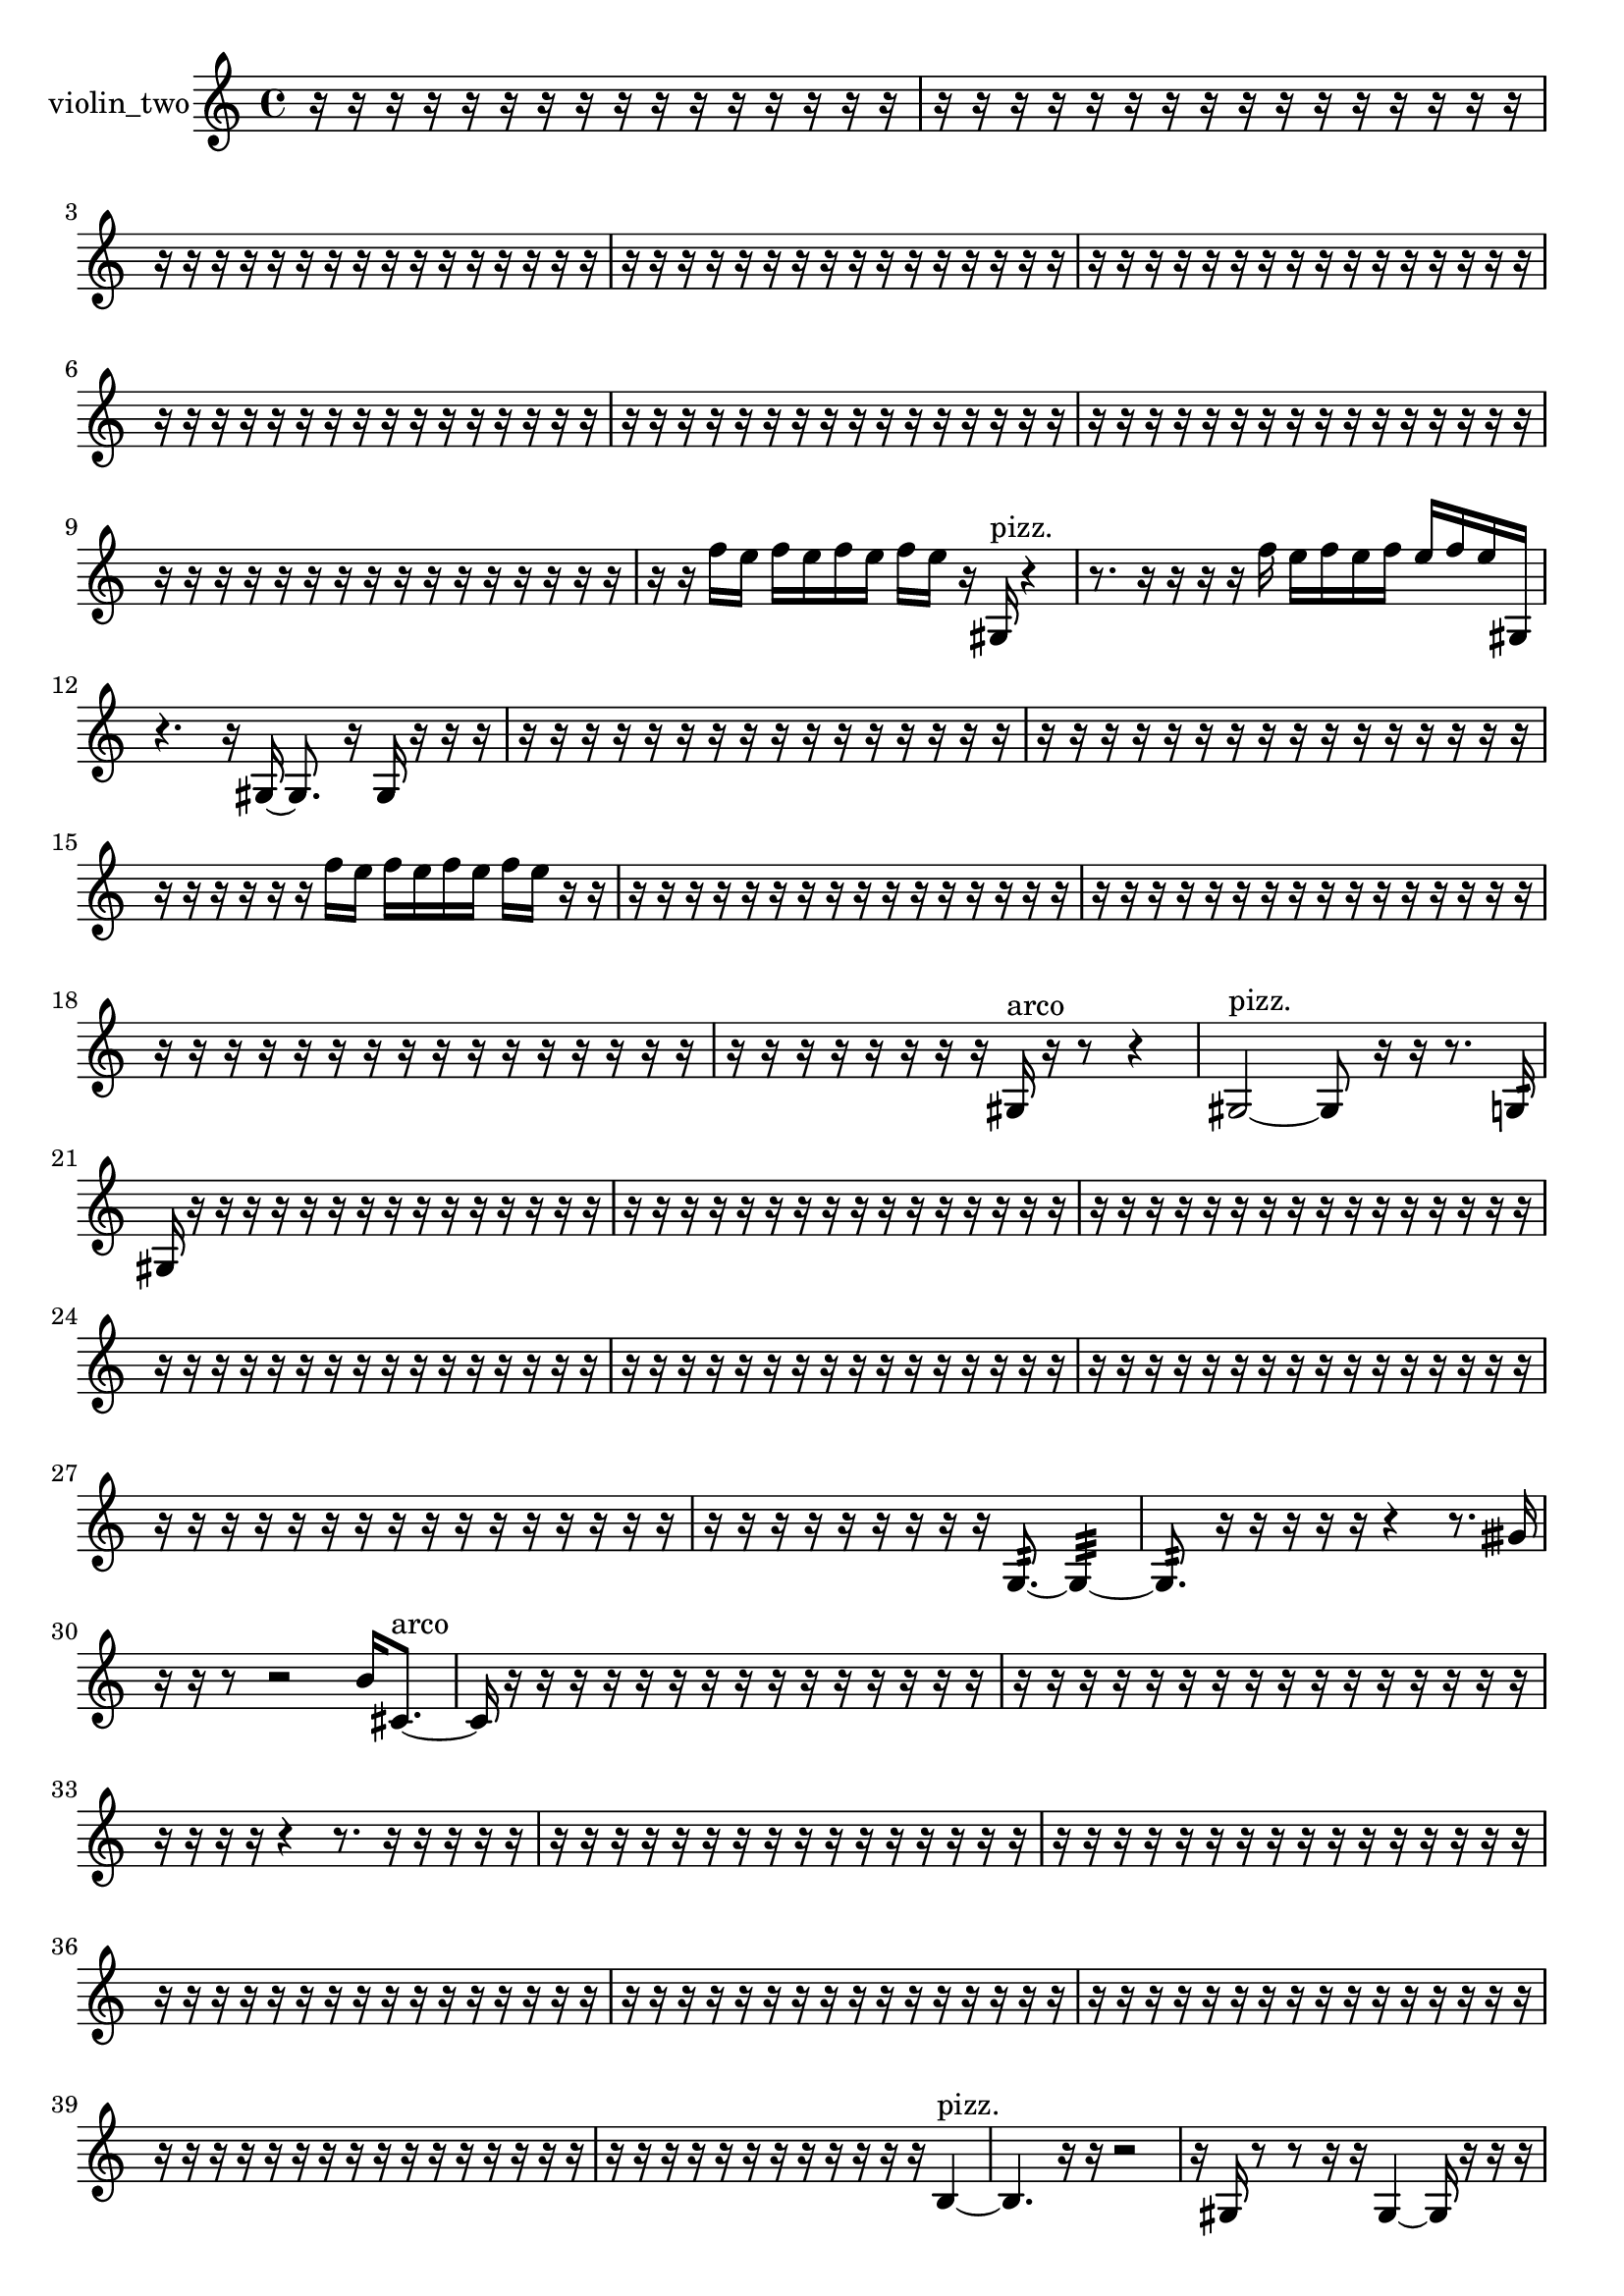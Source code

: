 % [notes] external for Pure Data
% development-version July 14, 2014 
% by Jaime E. Oliver La Rosa
% la.rosa@nyu.edu
% @ the Waverly Labs in NYU MUSIC FAS
% Open this file with Lilypond
% more information is available at lilypond.org
% Released under the GNU General Public License.

% HEADERS

glissandoSkipOn = {
  \override NoteColumn.glissando-skip = ##t
  \hide NoteHead
  \hide Accidental
  \hide Tie
  \override NoteHead.no-ledgers = ##t
}

glissandoSkipOff = {
  \revert NoteColumn.glissando-skip
  \undo \hide NoteHead
  \undo \hide Tie
  \undo \hide Accidental
  \revert NoteHead.no-ledgers
}
violin_two_part = {

  \time 4/4

  \clef treble 
  % ________________________________________bar 1 :
  r16  r16  r16  r16 
  r16  r16  r16  r16 
  r16  r16  r16  r16 
  r16  r16  r16  r16  |
  % ________________________________________bar 2 :
  r16  r16  r16  r16 
  r16  r16  r16  r16 
  r16  r16  r16  r16 
  r16  r16  r16  r16  |
  % ________________________________________bar 3 :
  r16  r16  r16  r16 
  r16  r16  r16  r16 
  r16  r16  r16  r16 
  r16  r16  r16  r16  |
  % ________________________________________bar 4 :
  r16  r16  r16  r16 
  r16  r16  r16  r16 
  r16  r16  r16  r16 
  r16  r16  r16  r16  |
  % ________________________________________bar 5 :
  r16  r16  r16  r16 
  r16  r16  r16  r16 
  r16  r16  r16  r16 
  r16  r16  r16  r16  |
  % ________________________________________bar 6 :
  r16  r16  r16  r16 
  r16  r16  r16  r16 
  r16  r16  r16  r16 
  r16  r16  r16  r16  |
  % ________________________________________bar 7 :
  r16  r16  r16  r16 
  r16  r16  r16  r16 
  r16  r16  r16  r16 
  r16  r16  r16  r16  |
  % ________________________________________bar 8 :
  r16  r16  r16  r16 
  r16  r16  r16  r16 
  r16  r16  r16  r16 
  r16  r16  r16  r16  |
  % ________________________________________bar 9 :
  r16  r16  r16  r16 
  r16  r16  r16  r16 
  r16  r16  r16  r16 
  r16  r16  r16  r16  |
  % ________________________________________bar 10 :
  r16  r16  f''16  e''16 
  f''16  e''16  f''16  e''16 
  f''16  e''16  r16  gis16^\markup {pizz. } 
  r4  |
  % ________________________________________bar 11 :
  r8.  r16 
  r16  r16  r16  f''16 
  e''16  f''16  e''16  f''16 
  e''16  f''16  e''16  gis16  |
  % ________________________________________bar 12 :
  r4. 
  r16  gis16~ 
  gis8.  r16 
  gis16  r16  r16  r16  |
  % ________________________________________bar 13 :
  r16  r16  r16  r16 
  r16  r16  r16  r16 
  r16  r16  r16  r16 
  r16  r16  r16  r16  |
  % ________________________________________bar 14 :
  r16  r16  r16  r16 
  r16  r16  r16  r16 
  r16  r16  r16  r16 
  r16  r16  r16  r16  |
  % ________________________________________bar 15 :
  r16  r16  r16  r16 
  r16  r16  f''16  e''16 
  f''16  e''16  f''16  e''16 
  f''16  e''16  r16  r16  |
  % ________________________________________bar 16 :
  r16  r16  r16  r16 
  r16  r16  r16  r16 
  r16  r16  r16  r16 
  r16  r16  r16  r16  |
  % ________________________________________bar 17 :
  r16  r16  r16  r16 
  r16  r16  r16  r16 
  r16  r16  r16  r16 
  r16  r16  r16  r16  |
  % ________________________________________bar 18 :
  r16  r16  r16  r16 
  r16  r16  r16  r16 
  r16  r16  r16  r16 
  r16  r16  r16  r16  |
  % ________________________________________bar 19 :
  r16  r16  r16  r16 
  r16  r16  r16  r16 
  gis16^\markup {arco }  r16  r8 
  r4  |
  % ________________________________________bar 20 :
  gis2~^\markup {pizz. } 
  gis8  r16  r16 
  r8.  g16:32  |
  % ________________________________________bar 21 :
  gis16  r16  r16  r16 
  r16  r16  r16  r16 
  r16  r16  r16  r16 
  r16  r16  r16  r16  |
  % ________________________________________bar 22 :
  r16  r16  r16  r16 
  r16  r16  r16  r16 
  r16  r16  r16  r16 
  r16  r16  r16  r16  |
  % ________________________________________bar 23 :
  r16  r16  r16  r16 
  r16  r16  r16  r16 
  r16  r16  r16  r16 
  r16  r16  r16  r16  |
  % ________________________________________bar 24 :
  r16  r16  r16  r16 
  r16  r16  r16  r16 
  r16  r16  r16  r16 
  r16  r16  r16  r16  |
  % ________________________________________bar 25 :
  r16  r16  r16  r16 
  r16  r16  r16  r16 
  r16  r16  r16  r16 
  r16  r16  r16  r16  |
  % ________________________________________bar 26 :
  r16  r16  r16  r16 
  r16  r16  r16  r16 
  r16  r16  r16  r16 
  r16  r16  r16  r16  |
  % ________________________________________bar 27 :
  r16  r16  r16  r16 
  r16  r16  r16  r16 
  r16  r16  r16  r16 
  r16  r16  r16  r16  |
  % ________________________________________bar 28 :
  r16  r16  r16  r16 
  r16  r16  r16  r16 
  r16  g8.:32~ 
  g4:32~  |
  % ________________________________________bar 29 :
  g8.:32  r16 
  r16  r16  r16  r16 
  r4 
  r8.  gisih'16  |
  % ________________________________________bar 30 :
  r16  r16  r8 
  r2 
  b'16  cis'8.~^\markup {arco }  |
  % ________________________________________bar 31 :
  cis'16  r16  r16  r16 
  r16  r16  r16  r16 
  r16  r16  r16  r16 
  r16  r16  r16  r16  |
  % ________________________________________bar 32 :
  r16  r16  r16  r16 
  r16  r16  r16  r16 
  r16  r16  r16  r16 
  r16  r16  r16  r16  |
  % ________________________________________bar 33 :
  r16  r16  r16  r16 
  r4 
  r8.  r16 
  r16  r16  r16  r16  |
  % ________________________________________bar 34 :
  r16  r16  r16  r16 
  r16  r16  r16  r16 
  r16  r16  r16  r16 
  r16  r16  r16  r16  |
  % ________________________________________bar 35 :
  r16  r16  r16  r16 
  r16  r16  r16  r16 
  r16  r16  r16  r16 
  r16  r16  r16  r16  |
  % ________________________________________bar 36 :
  r16  r16  r16  r16 
  r16  r16  r16  r16 
  r16  r16  r16  r16 
  r16  r16  r16  r16  |
  % ________________________________________bar 37 :
  r16  r16  r16  r16 
  r16  r16  r16  r16 
  r16  r16  r16  r16 
  r16  r16  r16  r16  |
  % ________________________________________bar 38 :
  r16  r16  r16  r16 
  r16  r16  r16  r16 
  r16  r16  r16  r16 
  r16  r16  r16  r16  |
  % ________________________________________bar 39 :
  r16  r16  r16  r16 
  r16  r16  r16  r16 
  r16  r16  r16  r16 
  r16  r16  r16  r16  |
  % ________________________________________bar 40 :
  r16  r16  r16  r16 
  r16  r16  r16  r16 
  r16  r16  r16  r16 
  b4~^\markup {pizz. }  |
  % ________________________________________bar 41 :
  b4. 
  r16  r16 
  r2  |
  % ________________________________________bar 42 :
  r16  gis16  r8 
  r8  r16  r16 
  gis4~ 
  gis16  r16  r16  r16  |
  % ________________________________________bar 43 :
  r16  gis16  r8 
  r8  gis16  r16 
  r16  r16  gis8~ 
  gis4~  |
  % ________________________________________bar 44 :
  gis4 
  r4 
  r16  r16  r16  r16 
  r4  |
  % ________________________________________bar 45 :
  r16  d'16  r16  d''16~ 
  d''4~ 
  d''16  r16  \once \override NoteHead.style = #'harmonic gis16  r16 
  r16  r8.  |
  % ________________________________________bar 46 :
  r4. 
  r16  r16 
  r16  r8. 
  r4  |
  % ________________________________________bar 47 :
  r16  r16  gis16^\markup {pizz. }  r16 
  r4 
  r16  r8. 
  r8.  f''16  |
  % ________________________________________bar 48 :
  e''16  f''16  e''16  f''16 
  e''16  f''16  e''16  \once \override NoteHead.style = #'harmonic gis16 
  r16  r16  r16  r16 
  gis4~^\markup {pizz. }  |
  % ________________________________________bar 49 :
  gis8.  r16 
  r4 
  r8.  r16 
  r4  |
  % ________________________________________bar 50 :
  r8  r16  r16 
  r4 
  r8.  r16 
  r16  r16  r16  r16  |
  % ________________________________________bar 51 :
  r16  r16  r16  r16 
  r16  r16  r16  r16 
  r16  r16  r16  r16 
  r16  r16  r16  r16  |
  % ________________________________________bar 52 :
  r16  r16  r16  r16 
  r16  r16  r16  r16 
  r16  r16  r16  r16 
  r16  r16  r16  r16  |
  % ________________________________________bar 53 :
  r16  r16  r16  r16 
  r16  r16  r16  r16 
  r16  r16  r16  r16 
  r16  r16  r16  r16  |
  % ________________________________________bar 54 :
  r16  r16  r16  r16 
  r16  r16  r16  r16 
  r4. 
  r16  gis16  |
  % ________________________________________bar 55 :
  \once \override NoteHead.style = #'harmonic gis'16  b8.~^\markup {pizz. } 
  b8.  r16 
  r4 
  r16  gis8.~  |
  % ________________________________________bar 56 :
  gis16  f''16  e''16  f''16 
  e''16  f''16  e''16  f''16 
  e''16  r16  gis16  r16 
  r4  |
  % ________________________________________bar 57 :
  r4 
  gis16  r16  r16  r16 
  r16  r16  r16  r16 
  r16  r8.  |
  % ________________________________________bar 58 :
  r16  r16  r16  r16 
  r16  r16  r16  gis16 
  r16  r16  r8 
  r4  |
  % ________________________________________bar 59 :
  r8  r16  r16 
  r2 
  gis8.^\markup {arco }  r16  |
  % ________________________________________bar 60 :
  r8  b8^\markup {pizz. } 
  r16  gis16  r8 
  r4 
  r8.  r16  |
  % ________________________________________bar 61 :
  d'16  dis'16  e'16  f'16 
  fis'16  g16  gis16  a16 
  b16  r8. 
  r16  \once \override NoteHead.style = #'harmonic gis8.~  |
  % ________________________________________bar 62 :
  \once \override NoteHead.style = #'harmonic gis8.  r16 
  r16  r16  r16  r16 
  r16  r16  r16  r16 
  r16  r16  r16  r16  |
  % ________________________________________bar 63 :
  r16  r16  r16  r16 
  r16  r16  r16  r16 
  r16  r16  r16  r16 
  r16  r16  r16  r16  |
  % ________________________________________bar 64 :
  r16  r16  r16  r16 
  r16  r16  r16  r16 
  r16  r16  r16  r16 
  r16  b''16^\markup {arco }  r8  |
  % ________________________________________bar 65 :
  r4 
  r16  g8.:32~ 
  g8.:32  \once \override NoteHead.style = #'harmonic gis16\p 
  r16  r16  gis8~^\markup {pizz. }  |
  % ________________________________________bar 66 :
  gis2 
  cis'16:32  gis8.~ 
  gis4  |
  % ________________________________________bar 67 :
  b''16  r8. 
  r16  gis8.~ 
  gis4~ 
  gis8.  r16  |
  % ________________________________________bar 68 :
  r4. 
  r16  gis16 
  r2  |
  % ________________________________________bar 69 :
  gis''16  r8. 
  gis16^\markup {arco }  r16  r8 
  r4 
  r8  gis8~^\markup {pizz. }  |
  % ________________________________________bar 70 :
  gis16  r16  r8 
  r4 
  r8.  gis16 
  g4:32  |
  % ________________________________________bar 71 :
  g16:32  r16  r16  r16 
  r16  r16  r16  r16 
  r16  r16  r16  r16 
  r16  r16  r16  r16  |
  % ________________________________________bar 72 :
  r16  r16  r16  r16 
  r16  r16  r16  r16 
  r16  r16  r16  r16 
  r16  r16  r16  r16  |
  % ________________________________________bar 73 :
  r16  r16  r16  r16 
  r2 
  r16  e''16  e''16  f''16  |
  % ________________________________________bar 74 :
  e''16  e''16  e''16  f''16\mf 
  f''16  r16  gis16  r16 
  r2  |
  % ________________________________________bar 75 :
  r8  r8 
  r8.  gis16 
  r16  \once \override NoteHead.style = #'harmonic f''16  r16  r16 
  r16  r8.  |
  % ________________________________________bar 76 :
  r8  r16  r16 
  r4 
  r8  r8 
  r4  |
  % ________________________________________bar 77 :
  r4 
  r4 
  r16  r16  r16  r16 
  r16  r16  r16  r16  |
  % ________________________________________bar 78 :
  r16  r16  r16  r16 
  r16  r16  r16  r16 
  r16  r16  r16  r16 
  r16  r16  r16  r16  |
  % ________________________________________bar 79 :
  r16  r16  r16  r16 
  r16  r16  r16  r16 
  r16  r16  r16  r16 
  r16  r16  r16  r16  |
  % ________________________________________bar 80 :
  r16  r16  r16  r16 
  r16  r16  r16  r16 
  r16  r16  r16  r16 
  r16  r16  r16  r16  |
  % ________________________________________bar 81 :
  r16  r16  r16  r16 
  r16  r16  r16  r16 
  r16  r16  r16  r16 
  r16  r8.  |
  % ________________________________________bar 82 :
  r4. 
  r16  r16 
  r4 
  r16  r16  r8  |
  % ________________________________________bar 83 :
  r4. 
  r16  r16 
  r16  r8. 
  r8.  r16  |
  % ________________________________________bar 84 :
  g8.:32  fih''16^\markup {pizz. } 
  r2 
  r16  r16  r16  g16:32  |
  % ________________________________________bar 85 :
  r16  f''16  e''16  f''16 
  e''16  f''16  e''16  f''16 
  e''16  g8.:32~ 
  g16:32  gisih16  r16  r16  |
  % ________________________________________bar 86 :
  r2 
  gisih2~  |
  % ________________________________________bar 87 :
  gisih8  \once \override NoteHead.style = #'harmonic gis16  ais16 
  b16  cis'16  d'16  dis'16 
  e'16  g16  a16  ais16 
  b16  dis'16  gis16  a16  |
  % ________________________________________bar 88 :
  b16  c'16  cis'16  gis16 
  cis'16  g16  c'16  cis'16 
  g16  b16  r16  r16 
  r8.  f''16  |
  % ________________________________________bar 89 :
  e''16  f''16  e''16  f''16 
  e''16  f''16  e''16  r16 
  r16  gis8.~^\markup {pizz. } 
  gis8.  r16  |
  % ________________________________________bar 90 :
  r2 
  r16  g16:32  r16  r16 
  r4  |
  % ________________________________________bar 91 :
  r4 
  r16  fis'16  a16  c'16 
  dis'16  fis'16  a16  c'16 
  dis'16  g16  b16  dis'16  |
  % ________________________________________bar 92 :
  g16  b16  dis'16  g16 
  b16  c'16  cis'16  d'16 
  fis'16  ais16  b16  cis'16 
  r4  |
  % ________________________________________bar 93 :
  r4 
  r16  g16:32  r16  r16 
  dis'16  f'16  g16  e'16 
  d'16  c'16  g16  d'16  |
  % ________________________________________bar 94 :
  a16  d'16  g16  c'16 
  f'16  ais16  dis'16  gis16 
  cis'16  fis'16  b16  e'16 
  a16  d'16  ais16  r16  |
  % ________________________________________bar 95 :
  r4. 
  gis8~ 
  gis4 
  g16:32  gis16  r16  r16  |
  % ________________________________________bar 96 :
  r16  r16  gis8~^\markup {arco } 
  gis4 
  gis8.^\markup {pizz. }  f''16 
  e''16  f''16  e''16  f''16  |
  % ________________________________________bar 97 :
  e''16  f''16  e''16  b''16 
  r2 
}

\score {
  \new Staff \with { instrumentName = "violin_two" } {
    \new Voice {
      \violin_two_part
    }
  }
  \layout {
    \mergeDifferentlyHeadedOn
    \mergeDifferentlyDottedOn
    \set harmonicDots = ##t
    \override Glissando.thickness = #4
    \set Staff.pedalSustainStyle = #'mixed
    \override TextSpanner.bound-padding = #1.0
    \override TextSpanner.bound-details.right.padding = #1.3
    \override TextSpanner.bound-details.right.stencil-align-dir-y = #CENTER
    \override TextSpanner.bound-details.left.stencil-align-dir-y = #CENTER
    \override TextSpanner.bound-details.right-broken.text = ##f
    \override TextSpanner.bound-details.left-broken.text = ##f
    \override Glissando.minimum-length = #4
    \override Glissando.springs-and-rods = #ly:spanner::set-spacing-rods
    \override Glissando.breakable = ##t
    \override Glissando.after-line-breaking = ##t
    \set baseMoment = #(ly:make-moment 1/8)
    \set beatStructure = 2,2,2,2
    #(set-default-paper-size "a4")
  }
  \midi { }
}

\version "2.19.49"
% notes Pd External version testing 

